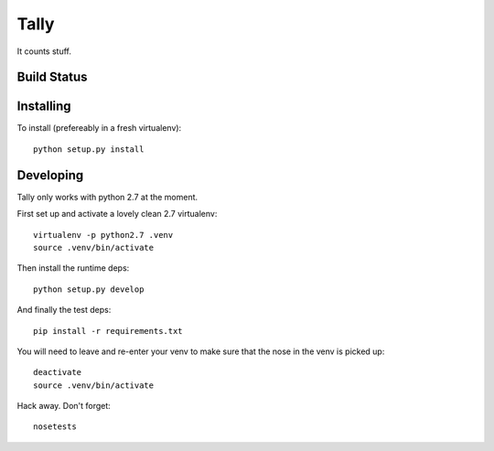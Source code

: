 Tally
=====

It counts stuff.

Build Status
------------
.. image:: https://travis-ci.org/thom-leggett/tally.png?branch=master

Installing
----------

To install (prefereably in a fresh virtualenv)::

  python setup.py install

Developing
----------

Tally only works with python 2.7 at the moment.

First set up and activate a lovely clean 2.7 virtualenv::

  virtualenv -p python2.7 .venv
  source .venv/bin/activate

Then install the runtime deps::

  python setup.py develop

And finally the test deps::

  pip install -r requirements.txt

You will need to leave and re-enter your venv to make sure that the
nose in the venv is picked up::

  deactivate
  source .venv/bin/activate

Hack away. Don't forget::

  nosetests
